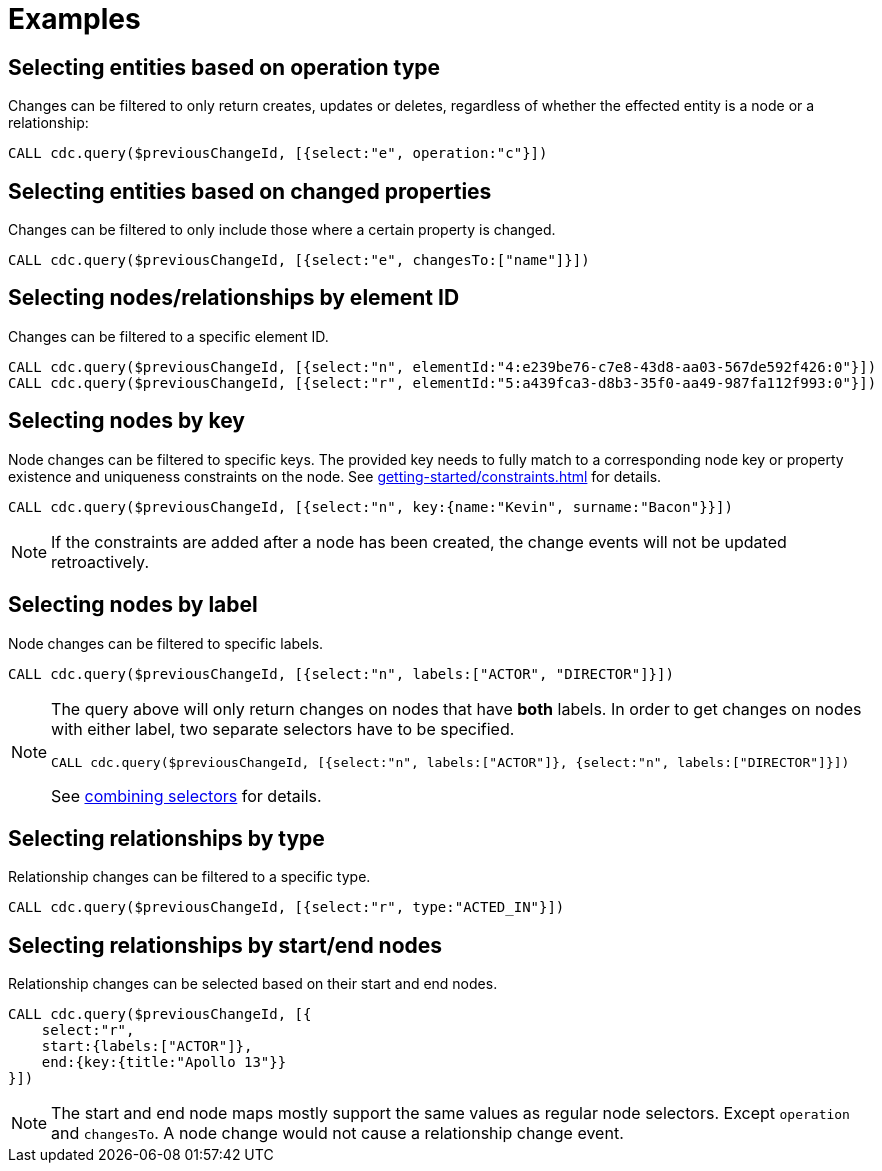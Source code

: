 = Examples

== Selecting entities based on operation type
Changes can be filtered to only return creates, updates or deletes, regardless of whether the effected entity is a node or a relationship:

[source, cypher]
----
CALL cdc.query($previousChangeId, [{select:"e", operation:"c"}])
----

== Selecting entities based on changed properties
Changes can be filtered to only include those where a certain property is changed.

[source, cypher]
----
CALL cdc.query($previousChangeId, [{select:"e", changesTo:["name"]}])
----

== Selecting nodes/relationships by element ID
Changes can be filtered to a specific element ID.

[source, cypher]
----
CALL cdc.query($previousChangeId, [{select:"n", elementId:"4:e239be76-c7e8-43d8-aa03-567de592f426:0"}])
CALL cdc.query($previousChangeId, [{select:"r", elementId:"5:a439fca3-d8b3-35f0-aa49-987fa112f993:0"}])
----


== Selecting nodes by key

Node changes can be filtered to specific keys. The provided key needs to fully match to a corresponding node key or property existence and uniqueness constraints on the node. See xref:getting-started/constraints.adoc[] for details.

[source, cypher]
----
CALL cdc.query($previousChangeId, [{select:"n", key:{name:"Kevin", surname:"Bacon"}}])
----

[NOTE]
====
If the constraints are added after a node has been created, the change events will not be updated retroactively.
====

== Selecting nodes by label
Node changes can be filtered to specific labels.

[source, cypher]
----
CALL cdc.query($previousChangeId, [{select:"n", labels:["ACTOR", "DIRECTOR"]}])
----

[NOTE]
====
The query above will only return changes on nodes that have *both* labels.
In order to get changes on nodes with either label, two separate selectors have to be specified.
[source, cypher]
----
CALL cdc.query($previousChangeId, [{select:"n", labels:["ACTOR"]}, {select:"n", labels:["DIRECTOR"]}])
----
See xref:selectors/selectors.adoc#combining-selectors[combining selectors] for details.
====

== Selecting relationships by type
Relationship changes can be filtered to a specific type.

[source, cypher]
----
CALL cdc.query($previousChangeId, [{select:"r", type:"ACTED_IN"}])
----

== Selecting relationships by start/end nodes
Relationship changes can be selected based on their start and end nodes.

[source, cypher]
----
CALL cdc.query($previousChangeId, [{
    select:"r",
    start:{labels:["ACTOR"]},
    end:{key:{title:"Apollo 13"}}
}])
----
[NOTE]
====
The start and end node maps mostly support the same values as regular node selectors. Except `operation` and `changesTo`. A node change would not cause a relationship change event.
====

// TODO changesTo example for nodes and relationships